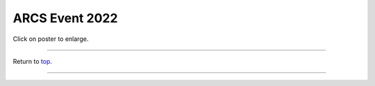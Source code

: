 .. _Top:


ARCS Event 2022
===============


.. image:: ../../Media/presentations/OPHA_Poster2024.pdf
   :target: https://michaelsieler.com/en/latest/_images/OPHA_Poster2024.png
   :width: 90%

Click on poster to enlarge.

------

Return to `top`_.

------
